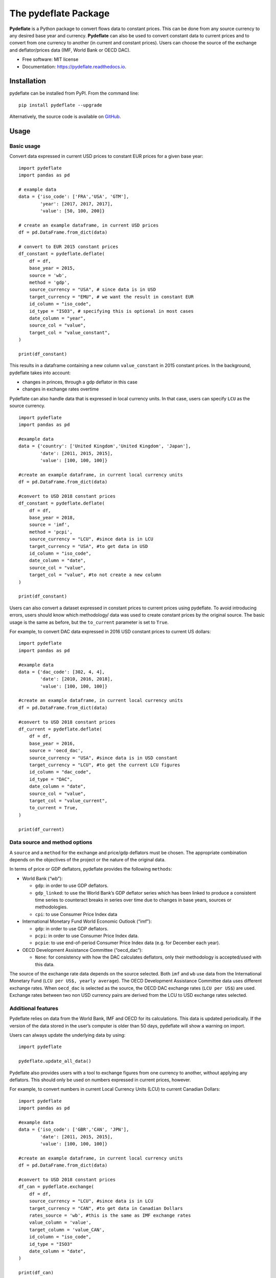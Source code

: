 The pydeflate Package
=====================

|pypi|
|Documentation Status|
|black|
|Downloads|
|Coverage|


**Pydeflate** is a Python package to convert flows data to constant
prices. This can be done from any source currency to any desired base
year and currency. **Pydeflate** can also be used to convert constant
data to current prices and to convert from one currency to another (in
current and constant prices). Users can choose the source of the
exchange and deflator/prices data (IMF, World Bank or OECD DAC).

-  Free software: MIT license
-  Documentation: https://pydeflate.readthedocs.io.

Installation
------------

pydeflate can be installed from PyPI. From the command line:

::

   pip install pydeflate --upgrade

Alternatively, the source code is available on
`GitHub <https://github.com/jm-rivera/pydeflate>`__.

Usage
-----

Basic usage
~~~~~~~~~~~

Convert data expressed in current USD prices to constant EUR prices for
a given base year:

::

   import pydeflate
   import pandas as pd

   # example data
   data = {'iso_code': ['FRA','USA', 'GTM'],
           'year': [2017, 2017, 2017],
           'value': [50, 100, 200]}

   # create an example dataframe, in current USD prices
   df = pd.DataFrame.from_dict(data)

   # convert to EUR 2015 constant prices
   df_constant = pydeflate.deflate(
       df = df,
       base_year = 2015,
       source = 'wb',
       method = 'gdp',
       source_currency = "USA", # since data is in USD
       target_currency = "EMU", # we want the result in constant EUR
       id_column = "iso_code",
       id_type = "ISO3", # specifying this is optional in most cases
       date_column = "year",
       source_col = "value",
       target_col = "value_constant",
   ) 
           
   print(df_constant)

This results in a dataframe containing a new column ``value_constant``
in 2015 constant prices. In the background, pydeflate takes into
account:

-  changes in princes, through a gdp deflator in this case
-  changes in exchange rates overtime

Pydeflate can also handle data that is expressed in local currency
units. In that case, users can specify ``LCU`` as the source currency.

::

   import pydeflate
   import pandas as pd

   #example data
   data = {'country': ['United Kingdom','United Kingdom', 'Japan'],
           'date': [2011, 2015, 2015],
           'value': [100, 100, 100]}

   #create an example dataframe, in current local currency units 
   df = pd.DataFrame.from_dict(data)

   #convert to USD 2018 constant prices
   df_constant = pydeflate.deflate(
       df = df,
       base_year = 2018,
       source = 'imf',
       method = 'pcpi',
       source_currency = "LCU", #since data is in LCU
       target_currency = "USA", #to get data in USD
       id_column = "iso_code",
       date_column = "date",
       source_col = "value",
       target_col = "value", #to not create a new column
   ) 
           
   print(df_constant)

Users can also convert a dataset expressed in constant prices to current
prices using pydeflate. To avoid introducing errors, users should know
which methodology/ data was used to create constant prices by the
original source. The basic usage is the same as before, but the
``to_current`` parameter is set to ``True``.

For example, to convert DAC data expressed in 2016 USD constant prices
to current US dollars:

::

   import pydeflate
   import pandas as pd

   #example data
   data = {'dac_code': [302, 4, 4],
           'date': [2010, 2016, 2018],
           'value': [100, 100, 100]}

   #create an example dataframe, in current local currency units 
   df = pd.DataFrame.from_dict(data)

   #convert to USD 2018 constant prices
   df_current = pydeflate.deflate(
       df = df,
       base_year = 2016,
       source = 'oecd_dac', 
       source_currency = "USA", #since data is in USD constant
       target_currency = "LCU", #to get the current LCU figures
       id_column = "dac_code",
       id_type = "DAC",
       date_column = "date",
       source_col = "value",
       target_col = "value_current", 
       to_current = True,   
   ) 
           
   print(df_current)

Data source and method options
~~~~~~~~~~~~~~~~~~~~~~~~~~~~~~

A ``source`` and a ``method`` for the exchange and price/gdp deflators
must be chosen. The appropriate combination depends on the objectives of
the project or the nature of the original data.

In terms of price or GDP deflators, pydeflate provides the following
``methods``:

-  World Bank (“wb”):

   -  ``gdp``: in order to use GDP deflators.
   -  ``gdp_linked``: to use the World Bank’s GDP deflator series which
      has been linked to produce a consistent time series to counteract
      breaks in series over time due to changes in base years, sources
      or methodologies.
   -  ``cpi``: to use Consumer Price Index data

-  International Monetary Fund World Economic Outlook (“imf”):

   -  ``gdp``: in order to use GDP deflators.
   -  ``pcpi``: in order to use Consumer Price Index data.
   -  ``pcpie``: to use end-of-period Consumer Price Index data
      (e.g. for December each year).

-  OECD Development Assistance Committee (“oecd_dac”):

   -  ``None``: for consistency with how the DAC calculates deflators,
      only their methodology is accepted/used with this data.

The source of the exchange rate data depends on the source selected.
Both ``imf`` and ``wb`` use data from the International Monetary Fund
(``LCU per US$, yearly average``). The OECD Development Assistance
Committee data uses different exchange rates. When ``oecd_dac`` is
selected as the source, the OECD DAC exchange rates (``LCU per US$``)
are used. Exchange rates between two non USD currency pairs are derived
from the LCU to USD exchange rates selected.

Additional features
~~~~~~~~~~~~~~~~~~~

Pydeflate relies on data from the World Bank, IMF and OECD for its
calculations. This data is updated periodically. If the version of the
data stored in the user’s computer is older than 50 days, pydeflate will
show a warning on import.

Users can always update the underlying data by using:

::

   import pydeflate

   pydeflate.update_all_data()

Pydeflate also provides users with a tool to exchange figures from one
currency to another, without applying any deflators. This should only be
used on numbers expressed in current prices, however.

For example, to convert numbers in current Local Currency Units (LCU) to
current Canadian Dollars:

::

   import pydeflate
   import pandas as pd

   #example data
   data = {'iso_code': ['GBR','CAN', 'JPN'],
           'date': [2011, 2015, 2015],
           'value': [100, 100, 100]}

   #create an example dataframe, in current local currency units 
   df = pd.DataFrame.from_dict(data)

   #convert to USD 2018 constant prices
   df_can = pydeflate.exchange(
       df = df,
       source_currency = "LCU", #since data is in LCU
       target_currency = "CAN", #to get data in Canadian Dollars
       rates_source = 'wb', #this is the same as IMF exchange rates
       value_column = 'value',
       target_column = 'value_CAN',
       id_column = "iso_code",
       id_type = "ISO3"
       date_column = "date",
   ) 
           
   print(df_can)

Credits
-------

This package relies on data from the following sources:

-  OECD DAC: https://www.oecd.org/dac/ (Official Development assistance
   data (DAC1), DAC deflators, and exchange rates used by the DAC)
-  IMF World Economic Outlook: https://www.imf.org/en/Publications/WEO
   (GDP and price deflators)
-  World Bank DataBank: https://databank.worldbank.org/home.aspx
   (exchange rates, GDP and price deflators)

This data is provided based on the terms and conditions set by the
original sources

.. |pypi| image:: https://img.shields.io/pypi/v/pydeflate.svg
   :target: https://pypi.python.org/pypi/pydeflate
.. |Documentation Status| image:: https://readthedocs.org/projects/pydeflate/badge/?version=latest
   :target: https://pydeflate.readthedocs.io/en/latest/?version=latest
.. |black| image:: https://img.shields.io/badge/code%20style-black-000000.svg
   :target: https://github.com/psf/black
.. |Downloads| image:: https://pepy.tech/badge/pydeflate/month
   :target: https://pepy.tech/project/pydeflate

.. |Coverage| image:: https://codecov.io/gh/jm-rivera/pydeflate/branch/main/graph/badge.svg?token=uwKI5DyO3w
   :target: https://codecov.io/gh/jm-rivera/pydeflate


Gbemisola Joel-Osoba provided extensive feedback and testing of version 1.
